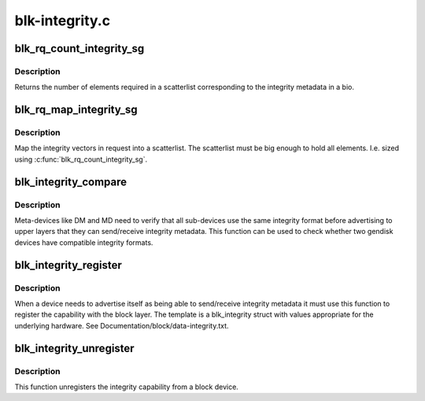 .. -*- coding: utf-8; mode: rst -*-

===============
blk-integrity.c
===============



.. _xref_blk_rq_count_integrity_sg:

blk_rq_count_integrity_sg
=========================

.. c:function:: int blk_rq_count_integrity_sg (struct request_queue * q, struct bio * bio)

    Count number of integrity scatterlist elements

    :param struct request_queue * q:
        request queue

    :param struct bio * bio:
        bio with integrity metadata attached



Description
-----------

Returns the number of elements required in a
scatterlist corresponding to the integrity metadata in a bio.




.. _xref_blk_rq_map_integrity_sg:

blk_rq_map_integrity_sg
=======================

.. c:function:: int blk_rq_map_integrity_sg (struct request_queue * q, struct bio * bio, struct scatterlist * sglist)

    Map integrity metadata into a scatterlist

    :param struct request_queue * q:
        request queue

    :param struct bio * bio:
        bio with integrity metadata attached

    :param struct scatterlist * sglist:
        target scatterlist



Description
-----------

Map the integrity vectors in request into a
scatterlist.  The scatterlist must be big enough to hold all
elements.  I.e. sized using :c:func:`blk_rq_count_integrity_sg`.




.. _xref_blk_integrity_compare:

blk_integrity_compare
=====================

.. c:function:: int blk_integrity_compare (struct gendisk * gd1, struct gendisk * gd2)

    Compare integrity profile of two disks

    :param struct gendisk * gd1:
        Disk to compare

    :param struct gendisk * gd2:
        Disk to compare



Description
-----------

Meta-devices like DM and MD need to verify that all
sub-devices use the same integrity format before advertising to
upper layers that they can send/receive integrity metadata.  This
function can be used to check whether two gendisk devices have
compatible integrity formats.




.. _xref_blk_integrity_register:

blk_integrity_register
======================

.. c:function:: void blk_integrity_register (struct gendisk * disk, struct blk_integrity * template)

    Register a gendisk as being integrity-capable

    :param struct gendisk * disk:
        struct gendisk pointer to make integrity-aware

    :param struct blk_integrity * template:
        block integrity profile to register



Description
-----------

When a device needs to advertise itself as being able to
send/receive integrity metadata it must use this function to register
the capability with the block layer. The template is a blk_integrity
struct with values appropriate for the underlying hardware. See
Documentation/block/data-integrity.txt.




.. _xref_blk_integrity_unregister:

blk_integrity_unregister
========================

.. c:function:: void blk_integrity_unregister (struct gendisk * disk)

    Unregister block integrity profile

    :param struct gendisk * disk:
        disk whose integrity profile to unregister



Description
-----------

This function unregisters the integrity capability from
a block device.


